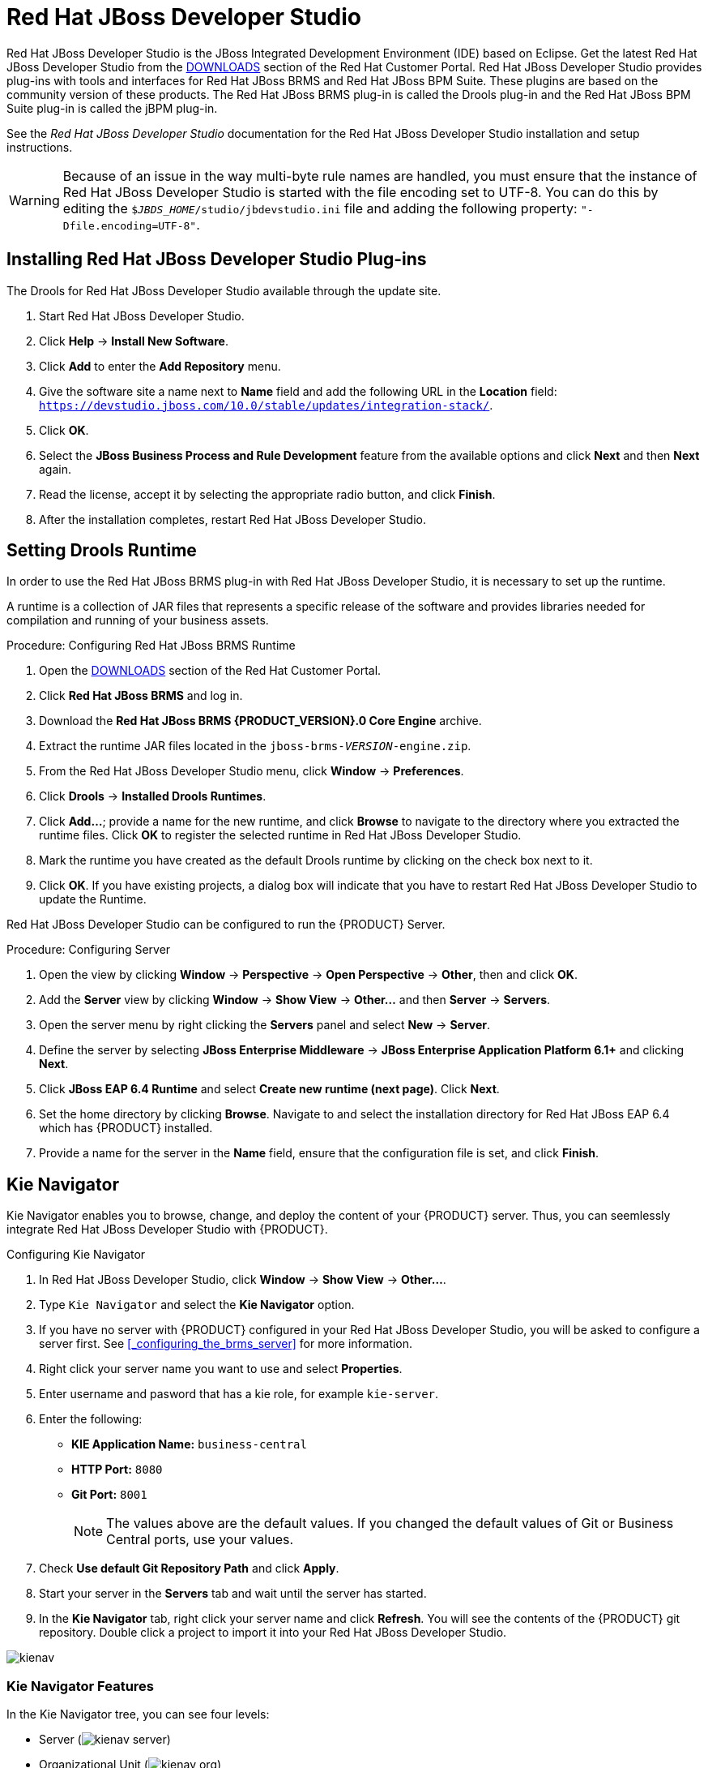 [[_chap_red_hat_jboss_developer_studio]]
= Red Hat JBoss Developer Studio

Red Hat JBoss Developer Studio is the JBoss Integrated Development Environment (IDE) based on Eclipse. Get the latest Red Hat JBoss Developer Studio from the https://access.redhat.com/downloads/[DOWNLOADS] section of the Red Hat Customer Portal. Red Hat JBoss Developer Studio provides plug-ins with tools and interfaces for Red Hat JBoss BRMS and Red Hat JBoss BPM Suite. These plugins are based on the community version of these products. The Red Hat JBoss BRMS plug-in is called the Drools plug-in and the Red Hat JBoss BPM Suite plug-in is called the jBPM plug-in.

See the _Red Hat JBoss Developer Studio_ documentation for the Red Hat JBoss Developer Studio installation and setup instructions.

WARNING: Because of an issue in the way multi-byte rule names are handled, you must ensure that the instance of Red Hat JBoss Developer Studio is started with the file encoding set to UTF-8. You can do this by editing the `$_JBDS_HOME_/studio/jbdevstudio.ini` file and adding the following property: `"-Dfile.encoding=UTF-8"`.

ifdef::BPMS[]
[[_jboss_central]]
== JBoss Central

When you first start the Red Hat JBoss Developer Studio, JBoss Central is displayed in the main window of the workbench. From JBoss Central, it is possible to create new projects by selecting the menu options under *Start from scratch*. Example projects can be started by selecting the links under *Start from a sample*.

[NOTE]
====
Due to issues in GWT3, Red Hat JBoss Developer Studio should be configured to not use it. You can do this by setting the system property to `0`:

[source]
----
# Do not use GTK 3.
export SWT_GTK3=0
----
====

.JBoss Central
image::3148.png[]
endif::BPMS[]

[[_installing_the_jboss_developer_studio_plug_ins]]
== Installing Red Hat JBoss Developer Studio Plug-ins

The Drools
ifdef::BPMS[and jBPM plug-ins]
ifdef::BRMS[plug-in]
for Red Hat JBoss Developer Studio
ifdef::BPMS[are]
ifdef::BRMS[is]
available through the update site.

ifdef::BPMS[]
.Procedure: Installing Drools and jBPM Red Hat JBoss Developer Studio Plug-in
endif::BPMS[]
ifdef::BRMS[]
.Procedure: Installing Drools Red Hat JBoss Developer Studio Plug-in
endif::BRMS[]
. Start Red Hat JBoss Developer Studio.
. Click *Help* -> *Install New Software*.
. Click *Add* to enter the *Add Repository* menu.
. Give the software site a name next to *Name* field and add the following URL in the *Location* field: `https://devstudio.jboss.com/10.0/stable/updates/integration-stack/`.
. Click *OK*.
. Select the *JBoss Business Process and Rule Development* feature from the available options and click *Next* and then *Next* again.
. Read the license, accept it by selecting the appropriate radio button, and click *Finish*.
. After the installation completes, restart Red Hat JBoss Developer Studio.

[[_setting_the_drools_runtimes]]
== Setting Drools Runtime

In order to use the Red Hat JBoss BRMS plug-in with Red Hat JBoss Developer Studio, it is necessary to set up the runtime.

A runtime is a collection of JAR files that represents a specific release of the software and provides libraries needed for compilation and running of your business assets.

.Procedure: Configuring Red Hat JBoss BRMS Runtime
. Open the https://access.redhat.com/downloads/[DOWNLOADS] section of the Red Hat Customer Portal.
. Click *Red Hat JBoss BRMS* and log in.
. Download the *Red Hat JBoss BRMS {PRODUCT_VERSION}.0 Core Engine* archive.
. Extract the runtime JAR files located in the `jboss-brms-_VERSION_-engine.zip`.
. From the Red Hat JBoss Developer Studio menu, click *Window* -> *Preferences*.
. Click *Drools* -> *Installed Drools Runtimes*.
. Click *Add...*; provide a name for the new runtime, and click *Browse* to navigate to the directory where you extracted the runtime files. Click *OK* to register the selected runtime in Red Hat JBoss Developer Studio.
. Mark the runtime you have created as the default Drools runtime by clicking on the check box next to it.
. Click *OK*. If you have existing projects, a dialog box will indicate that you have to restart Red Hat JBoss Developer Studio to update the Runtime.

ifdef::BPMS[]

[[_setting_the_jbpm_runtime1]]
== Setting Red Hat JBoss BPM Suite Runtime

If you have previously downloaded the Red Hat JBoss BPM Suite Generic Deployable ZIP archive from https://access.redhat.com[Red Hat Customer Portal], the JAR files that make up the runtime are located in the `jboss-bpms-engine.zip` archive.

.Procedure: Configuring jBPM Runtime
. Open the https://access.redhat.com/downloads/[DOWNLOADS] section of the Red Hat Customer Portal.
. Click *Red Hat JBoss BPM Suite* and log in.
. Download the *Red Hat JBoss BPM Suite {PRODUCT_VERSION}.0 Core Engine* archive.
. From the Red Hat JBoss Developer Studio menu, click *Window* -> *Preferences*.
. Click *jBPM* -> *Installed jBPM Runtimes*.
. Click *Add...* ; provide a name for the new runtime, and click *Browse* to navigate to the directory where the runtime is located.
. Click *OK*, select the new runtime and click *OK* again. If you have existing projects, a dialog box will indicate that you have to restart Red Hat JBoss Developer Studio to update the Runtime.

endif::BPMS[]

[[_configuring_the_brms_server]]
ifdef::BRMS[]
== Configuring Red Hat JBoss BRMS Server
endif::BRMS[]
ifdef::BPMS[]
== Configuring Red Hat JBoss BPM Suite Server
endif::BPMS[]

Red Hat JBoss Developer Studio can be configured to run the {PRODUCT} Server.

.Procedure: Configuring Server
. Open the
ifdef::BRMS[Drools ]
ifdef::BPMS[jBPM ]
view by clicking *Window* -> *Perspective* -> *Open Perspective* -> *Other*, then
ifdef::BRMS[*Drools*,]
ifdef::BPMS[*jBPM*,]
and click *OK*.

. Add the *Server* view by clicking *Window* -> *Show View* -> *Other...* and then *Server* -> *Servers*.
. Open the server menu by right clicking the *Servers* panel and select *New* -> *Server*.
. Define the server by selecting *JBoss Enterprise Middleware* -> *JBoss Enterprise Application Platform 6.1+* and clicking *Next*.
. Click *JBoss EAP 6.4 Runtime* and select *Create new runtime (next page)*. Click *Next*. 
. Set the home directory by clicking *Browse*. Navigate to and select the installation directory for Red Hat JBoss EAP 6.4 which has {PRODUCT} installed.
. Provide a name for the server in the *Name* field, ensure that the configuration file is set, and click *Finish*.

== Kie Navigator

Kie Navigator enables you to browse, change, and deploy the content of your {PRODUCT} server. Thus, you can seemlessly integrate Red Hat JBoss Developer Studio with {PRODUCT}.

.Configuring Kie Navigator
. In Red Hat JBoss Developer Studio, click *Window* -> *Show View* -> *Other...*.
. Type `Kie Navigator` and select the *Kie Navigator* option.
. If you have no server with {PRODUCT} configured in your Red Hat JBoss Developer Studio, you will be asked to configure a server first. See <<_configuring_the_brms_server>> for more information.
. Right click your server name you want to use and select *Properties*.
. Enter username and pasword that has a kie role, for example `kie-server`.
. Enter the following:

* *KIE Application Name:* `business-central`
* *HTTP Port:* `8080`
* *Git Port:* `8001`
+
[NOTE]
====
The values above are the default values. If you changed the default values of Git or Business Central ports, use your values.
====

. Check *Use default Git Repository Path* and click *Apply*.
. Start your server in the *Servers* tab and wait until the server has started.
. In the *Kie Navigator* tab, right click your server name and click *Refresh*. You will see the contents of the {PRODUCT} git repository. Double click a project to import it into your Red Hat JBoss Developer Studio.

image::kienav.png[]

[float]
=== Kie Navigator Features

In the Kie Navigator tree, you can see four levels:

* Server (image:kienav_server.png[])
* Organizational Unit (image:kienav_org.png[])
* Repository (image:kienav_repo.png[])
* Project (image:kienav_project.png[])

[float]
=== Kie Navigator Server Level

Right clicking image:kienav_server.png[] gives you the following options:

Refresh::
Makes a REST call to update the entire tree.

Create Organization::
Enables you to create a new Organizational Unit.

Properties::
Displays the server properties.

[float]
=== Kie Navigator Organizational Unit Level

Right clicking image:kienav_org.png[] gives you the following options:

Add Repository…::
Enables you to add a repository that is not associated with another Organizational Unit.

Create Repository…::
Enables you to create a repository.

Delete Organization…::
Enables you to delete selected Organizational Unit.

Properties::
Displays properties of selected Organziational Unit.

[float]
=== Kie Navigator Repository Level

Right clicking image:kienav_repo.png[] gives you the following options:

Import Repository::
Clones the Repository and makes it available in the Git Repository View. This menu action is available if the Repository has not already been cloned.

Create Project…::
Enables you to create a project.

Remove Repository…::
Enables you to remove selected repository.

Show in Git Repository View::
Opens the Git Repositories View and highlights selected Repository.

Properties::
Displays properties of selected repository.

[float]
=== Kie Navigator Project Level

Right clicking image:kienav_project.png[] gives you the following options:

Import Project::
Imports the project into your Red Hat JBoss Developer Studio.

Delete Project…::
Enables you to deletes selected Project.

Properties::
Displays project properties.

[[_connecting_jboss_developer_studio_to_the_asset_repository1]]
== Importing Projects from Git Repository into Red Hat JBoss Developer Studio

NOTE: This is an additional feature not required for working with Red Hat JBoss Developer Studio.

You can configure Red Hat JBoss Developer Studio to connect to a central Git asset repository. The repository stores rules, models, functions, and processes.

You can either clone a remote Git repository or import a local Git repository.

.Procedure: Cloning Remote Git Repository
. Start the {PRODUCT} server by selecting the server from the *Server* tab and clicking the start icon.
. Start the Secure Shell server, if not running already, by using the following command. The command is specific to Linux and Mac environments. If `sshd` has already been started, this command fails. In that case, you may safely ignore this step.
+
[source]
----
/sbin/service sshd start
----
. In Red Hat JBoss Developer Studio , click *File* -> *Import...* and navigate to the Git folder. Open the Git folder to select *Projects from Git* and click *Next*.
. Select the repository source as *Clone URI* and click *Next*.
. Enter the details of the Git repository in the next window and click *Next*.
+
.Git Repository Details
image::getting-started-guide-4912.png[]
. Select the branch you wish to import in the following window and click *Next*.
. To define the local storage for this project, enter (or select) a non-empty directory, make any configuration changes and click *Next*.
. Import the project as a general project in the following window and click *Next*. Name the project and click *Finish*.

.Procedure: Importing Local Git Repository
. Start the {PRODUCT} server  by selecting the server from the *Server* tab and click the start icon.
. In Red Hat JBoss Developer Studio, click *File* -> *Import...* and navigate to the Git folder. Open the Git folder to select *Projects from Git* and click *Next*.
. Select the repository source as *Existing local repository* and click *Next*.
+
.Git Repository Details
image::getting-started-guide-4257.png[]
. Select the repository that is to be configured from the list of available repositories and click *Next*.
. In the dialog that opens, select the radio button *Import as general project* from the *Wizard for project import group* and click *Next*. Name the project and click *Finish*.
+
.Wizard for Project Import
image::getting-started-guide-6110.png[]


[[_creating_a_drools_project1]]
== Creating Drools Project

.Procedure: Creating New Red Hat JBoss Developer Studio Project
. From the main menu, click *File* -> *New* -> *Project*.
. Click *Drools* -> *Drools Project* and click *Next*.
. For now, choose the second option. Red Hat JBoss Developer Studio creates a project with a {PRODUCT} example. Click *Next*.
. Enter a name for the project into the *Project name:* text box and click *Finish*.

To test the project:

. Navigate to the `src/main/java` directory and expand the `com.sample` package.
. Right click a Java class and select *Run As* ->  *Java Application*.
+
The output will be displayed on the console tab.

ifdef::BPMS[]
[[_creating_a_jbpm_project]]
== Creating Red Hat JBoss BPM Suite Project

.Procedure: Creating New Red Hat JBoss BPM Suite Project in Red Hat JBoss Developer Studio
. From the main menu, select *File* -> *New* -> *Project*.
. Select *jBPM* -> *jBPM Project* and click *Next*.
. For now, choose the second option. Red Hat JBoss Developer Studio creates a project with a {PRODUCT} example. Click *Next*.
. Enter a name for the project into the *Project name:* text box and check the *Also include a sample JUnit test for the process* option.
. Click *Finish*.

To test the project:

. Navigate to the `src/main/java` directory and expand the `com.sample` package.
. Right click `ProcessTest.java` and select *Run As* -> *JUnit Test*.
+
The output will be displayed in the console tab.
endif::BPMS[]
